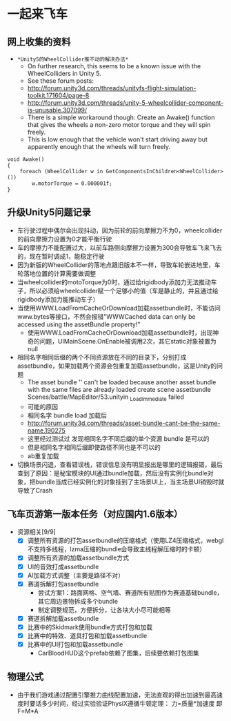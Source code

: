 * 一起来飞车
** 网上收集的资料
- =*Unity5的WheelCollider推不动的解决办法*=
  - On further research, this seems to be a known issue with the WheelColliders in Unity 5.
  - See these forum posts:
  - http://forum.unity3d.com/threads/unityfs-flight-simulation-toolkit.171604/page-8
  - http://forum.unity3d.com/threads/unity-5-wheelcollider-component-is-unusable.307099/
  - There is a simple workaround though: Create an Awake() function that gives the wheels a non-zero motor torque and they will spin freely. 
  - This is low enough that the vehicle won't start driving away but apparently enough that the wheels will turn freely.
#+BEGIN_SRC C++
void Awake()
{
    foreach (WheelCollider w in GetComponentsInChildren<WheelCollider>()) 
        w.motorTorque = 0.000001f;
}
#+END_SRC
** 升级Unity5问题记录
+ 车行驶过程中偶尔会出现抖动，因为前轮的前向摩擦力不为0，wheelcollider的前向摩擦力设置为0才能平衡行驶
+ 车的摩擦力不能配置过大，以前车路侧向摩擦力设置为300会导致车飞来飞去的，现在暂时调成1，能稳定行驶
+ 因为新版的WheelCollider的落地点跟旧版本不一样，导致车轮嵌进地里，车轮落地位置的计算需要做调整
+ 当wheelcollider的motoTorque为0时，通过给rigidbody添加力无法推动车子，所以必须给wheelcollider赋一个足够小的值（车是静止的，并且通过给rigidbody添加力能推动车子）
+ 当使用WWW.LoadFromCacheOrDownload加载assetbundle时，不能访问www.bytes等接口，不然会报错"WWWCached data can only be accessed using the assetBundle property!"
  + 使用WWW.LoadFromCacheOrDownload加载assetbundle时，出现神奇的问题，UIMainScene.OnEnable被调用2次，其它static对象被置为null
+ 相同名字相同后缀的两个不同资源放在不同的目录下，分别打成assetbundle，如果加载两个资源会包重复加载assetbundle，这是Unity的问题
  + The asset bundle '' can't be loaded because another asset bundle with the same files are already loaded create scene assetbundle Scenes/battle/MapEditor/53.unityin _LoadImmediate failed
  + 可能的原因
  + 相同名字 bundle load 加载后
  + http://forum.unity3d.com/threads/asset-bundle-cant-be-the-same-name.190275
  + 这里经过测试过 发现相同名字不同后缀的单个资源 bundle 是可以的
  + 但是相同名字相同后缀即使路径不同也是不可以的
  + ab重复加载
+ 切换场景闪退，查看错误栈，错误信息没有明显报出是哪里的逻辑报错，最后查到了原因：是秘宝模块的UI通过bundle加载，然后没有实例化bundle对象，把bundle当成已经实例化的对象挂到了主场景UI上，当主场景UI销毁时就导致了Crash

** 飞车页游第一版本任务（对应国内1.6版本）
+ 资源相关[9/9]
  + [X] 调整所有资源的打包assetbundle的压缩格式（使用LZ4压缩格式，webgl不支持多线程，lzma压缩的bundle会导致主线程解压缩时的卡顿）
  + [X] 调整所有资源的加载assetbundle方式
  + [X] UI的音效打成assetbundle
  + [X] AI加载方式调整（主要是路径不对）
  + [X] 赛道拆解打包assetbundle
    + 尝试方案1：路面网格、空气墙、赛道所有贴图作为赛道基础bundle，其它周边景物拆成多个bundle
    + 制定调整规范，方便拆分，让各块大小尽可能相等
  + [X] 赛道拆解加载assetbundle
  + [X] 比赛中的Skidmark使用bundle方式打包和加载
  + [X] 比赛中的特效、道具打包和加载assetbundle
  + [X] 比赛中的UI打包和加载assetbundle
    + CarBloodHUD这个prefab依赖了图集，后续要依赖打包图集
  
** 物理公式
+ 由于我们游戏通过配置引擎推力曲线配置加速，无法直观的得出加速到最高速度时要话多少时间，经过实验验证PhysiX遵循牛顿定理： 力=质量*加速度 即 F=M*A
